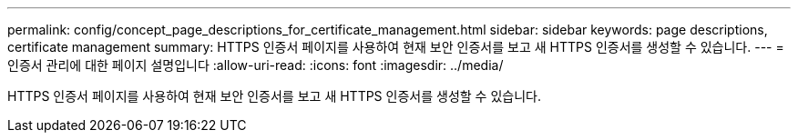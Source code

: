 ---
permalink: config/concept_page_descriptions_for_certificate_management.html 
sidebar: sidebar 
keywords: page descriptions, certificate management 
summary: HTTPS 인증서 페이지를 사용하여 현재 보안 인증서를 보고 새 HTTPS 인증서를 생성할 수 있습니다. 
---
= 인증서 관리에 대한 페이지 설명입니다
:allow-uri-read: 
:icons: font
:imagesdir: ../media/


[role="lead"]
HTTPS 인증서 페이지를 사용하여 현재 보안 인증서를 보고 새 HTTPS 인증서를 생성할 수 있습니다.
